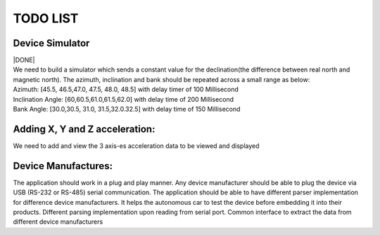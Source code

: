 TODO LIST
=========

Device Simulator
------------------------
| |DONE|
| We need to build a simulator which sends a constant value for the declination(the difference between real north and magnetic north). The azimuth, inclination and bank should be repeated across a small range as below:
| Azimuth: [45.5, 46.5,47.0, 47.5, 48.0, 48.5] with delay timer of 100 Millisecond
| Inclination Angle: [60,60.5,61.0,61.5,62.0] with  delay time of 200 Millisecond
| Bank Angle: [30.0,30.5, 31.0, 31.5,32.0.32.5] with delay time of 150 Millisecond


Adding X, Y and Z acceleration:
-------------------------------
We need to add and view the 3 axis-es acceleration data to be viewed and displayed

Device Manufactures:
--------------------
The application should work in a plug and play manner. Any device manufacturer should be able to 
plug the device via USB (RS-232 or RS-485) serial communication. The application should be able to have different 
parser implementation for difference device manufacturers. It helps the autonomous car to test the device before 
embedding it into their products. Different parsing implementation upon reading from serial port. Common interface to extract the data from different device manufacturers  

.. |DONE|.. image::  https://img.shields.io/badge/DONE-green
            :alt: DONE
